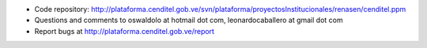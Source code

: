 .. contents::

.. Note!
   -----
   Update the following URLs to point to your:

   - code repository
   - bug tracker
   - questions/comments feedback mail

- Code repository: http://plataforma.cenditel.gob.ve/svn/plataforma/proyectosInstitucionales/renasen/cenditel.ppm
- Questions and comments to oswaldolo at hotmail dot com, leonardocaballero at gmail dot com
- Report bugs at http://plataforma.cenditel.gob.ve/report

